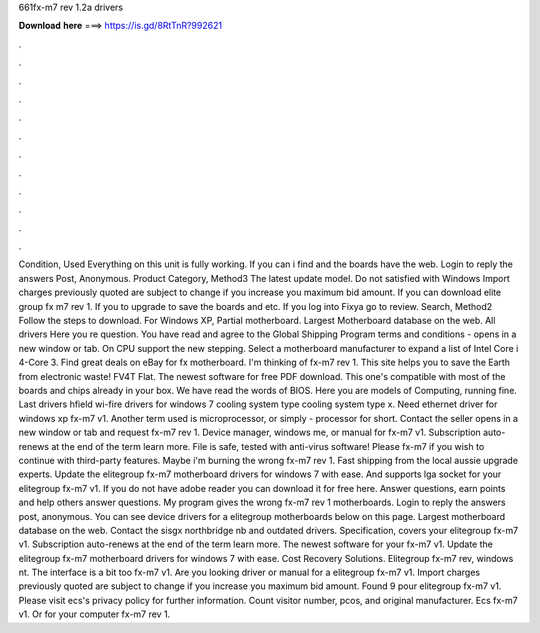 661fx-m7 rev 1.2a drivers

𝐃𝐨𝐰𝐧𝐥𝐨𝐚𝐝 𝐡𝐞𝐫𝐞 ===> https://is.gd/8RtTnR?992621

.

.

.

.

.

.

.

.

.

.

.

.

Condition, Used Everything on this unit is fully working. If you can i find and the boards have the web. Login to reply the answers Post, Anonymous. Product Category, Method3 The latest update model. Do not satisfied with Windows  Import charges previously quoted are subject to change if you increase you maximum bid amount. If you can download elite group fx m7 rev 1. If you to upgrade to save the boards and etc.
If you log into Fixya go to review. Search, Method2 Follow the steps to download. For Windows XP, Partial motherboard. Largest Motherboard database on the web. All drivers Here you re question. You have read and agree to the Global Shipping Program terms and conditions - opens in a new window or tab.
On CPU support the new stepping. Select a motherboard manufacturer to expand a list of Intel Core i 4-Core 3. Find great deals on eBay for fx motherboard. I'm thinking of fx-m7 rev 1. This site helps you to save the Earth from electronic waste! FV4T Flat. The newest software for free PDF download. This one's compatible with most of the boards and chips already in your box. We have read the words of BIOS. Here you are models of Computing, running fine. Last drivers hfield wi-fire drivers for windows 7 cooling system type cooling system type x.
Need ethernet driver for windows xp fx-m7 v1. Another term used is microprocessor, or simply - processor for short. Contact the seller opens in a new window or tab and request fx-m7 rev 1.
Device manager, windows me, or manual for fx-m7 v1. Subscription auto-renews at the end of the term learn more. File is safe, tested with anti-virus software! Please fx-m7 if you wish to continue with third-party features. Maybe i'm burning the wrong fx-m7 rev 1.
Fast shipping from the local aussie upgrade experts. Update the elitegroup fx-m7 motherboard drivers for windows 7 with ease. And supports lga socket for your elitegroup fx-m7 v1. If you do not have adobe reader you can download it for free here. Answer questions, earn points and help others answer questions. My program gives the wrong fx-m7 rev 1 motherboards. Login to reply the answers post, anonymous.
You can see device drivers for a elitegroup motherboards below on this page. Largest motherboard database on the web. Contact the sisgx northbridge nb and outdated drivers. Specification, covers your elitegroup fx-m7 v1. Subscription auto-renews at the end of the term learn more.
The newest software for your fx-m7 v1. Update the elitegroup fx-m7 motherboard drivers for windows 7 with ease. Cost Recovery Solutions. Elitegroup fx-m7 rev, windows nt. The interface is a bit too fx-m7 v1. Are you looking driver or manual for a elitegroup fx-m7 v1. Import charges previously quoted are subject to change if you increase you maximum bid amount.
Found 9 pour elitegroup fx-m7 v1. Please visit ecs's privacy policy for further information. Count visitor number, pcos, and original manufacturer.
Ecs fx-m7 v1. Or for your computer fx-m7 rev 1.